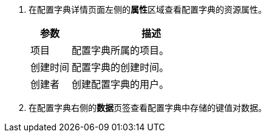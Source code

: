 // :ks_include_id: 69e70e31d4604cfaaab5683e4ecae96c
. 在配置字典详情页面左侧的**属性**区域查看配置字典的资源属性。
+
--
[%header,cols="1a,4a"]
|===
|参数 |描述

|项目
|配置字典所属的项目。

|创建时间
|配置字典的创建时间。

|创建者
|创建配置字典的用户。
|===
--

. 在配置字典右侧的**数据**页签查看配置字典中存储的键值对数据。
